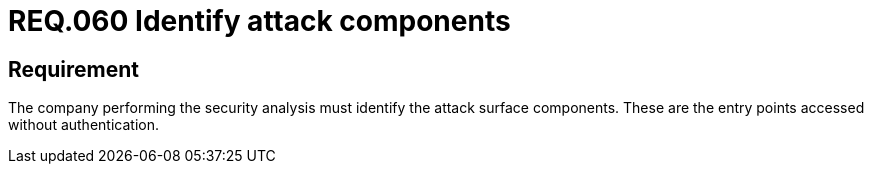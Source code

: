 :slug: rules/060/
:category: architecture
:description: This document details the security guidelines and requirements related to the management of the attack surface components of a system. In this case, it is recommended that the the attack surface components be identified by the company performing the analysis.
:keywords: Monitor, System, Requirement, Event, Organization, Security
:rules: yes
:extended: yes

= REQ.060 Identify attack components

== Requirement

The company performing the security analysis must identify
the attack surface components.
These are the entry points accessed without authentication.
